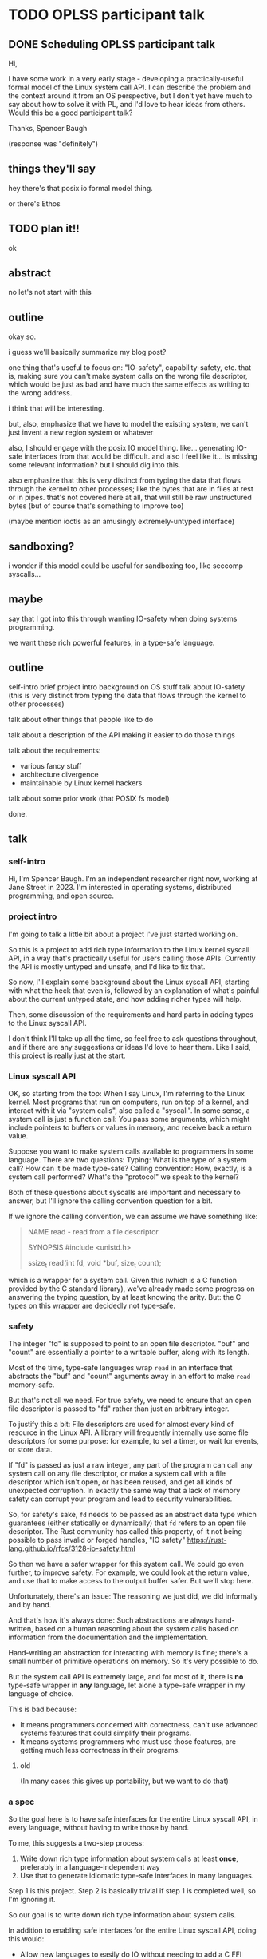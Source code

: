 * TODO OPLSS participant talk
** DONE Scheduling OPLSS participant talk
Hi,

I have some work in a very early stage - developing a practically-useful formal
model of the Linux system call API.  I can describe the problem and the context
around it from an OS perspective, but I don't yet have much to say about how to
solve it with PL, and I'd love to hear ideas from others.  Would this be a good
participant talk?

Thanks,
Spencer Baugh

(response was "definitely")
** things they'll say
hey there's that posix io formal model thing.

or there's Ethos
** TODO plan it!!
ok
** abstract
no let's not start with this
** outline
okay so.

i guess we'll basically summarize my blog post?

one thing that's useful to focus on:
"IO-safety", capability-safety, etc.
that is, making sure you can't make system calls on the wrong file descriptor,
which would be just as bad and have much the same effects as writing to the wrong address.

i think that will be interesting.

but, also, emphasize that we have to model the existing system,
we can't just invent a new region system or whatever

also, I should engage with the posix IO model thing.
like... generating IO-safe interfaces from that would be difficult.
and also I feel like it... is missing some relevant information?
but I should dig into this.

also emphasize that this is very distinct from typing the data that flows through the kernel to other processes;
like the bytes that are in files at rest or in pipes.
that's not covered here at all,
that will still be raw unstructured bytes
(but of course that's something to improve too)

(maybe mention ioctls as an amusingly extremely-untyped interface)
** sandboxing?
i wonder if this model could be useful for sandboxing too, like seccomp syscalls...
** maybe
say that I got into this through wanting IO-safety when doing systems programming.

we want these rich powerful features,
in a type-safe language.
** outline
self-intro
brief project intro
background on OS stuff
talk about IO-safety
(this is very distinct from typing the data that flows through the kernel to other processes)

talk about other things that people like to do

talk about a description of the API making it easier to do those things

talk about the requirements:
- various fancy stuff
- architecture divergence
- maintainable by Linux kernel hackers

talk about some prior work (that POSIX fs model)

done.
** talk
*** self-intro
Hi, I'm Spencer Baugh.
I'm an independent researcher right now, working at Jane Street in 2023.
I'm interested in operating systems, distributed programming, and open source.
*** project intro
I'm going to talk a little bit about a project I've just started working on.

So this is a project to
add rich type information to the Linux kernel syscall API,
in a way that's practically useful for users calling those APIs.
Currently the API is mostly untyped and unsafe,
and I'd like to fix that.

So now,
I'll explain some background about the Linux syscall API,
starting with what the heck that even is,
followed by an explanation of what's painful about the current untyped state,
and how adding richer types will help.

Then, some discussion of the requirements and hard parts in adding types to the Linux syscall API.

I don't think I'll take up all the time,
so feel free to ask questions throughout,
and if there are any suggestions or ideas I'd love to hear them.
Like I said, this project is really just at the start.
*** Linux syscall API
OK, so starting from the top:
When I say Linux, I'm referring to the Linux kernel.
Most programs that run on computers, run on top of a kernel,
and interact with it via "system calls", also called a "syscall".
In some sense, a system call is just a function call:
You pass some arguments, which might include pointers to buffers or values in memory,
and receive back a return value.

Suppose you want to make system calls available to programmers in some language.
There are two questions:
Typing: What is the type of a system call?  How can it be made type-safe?
Calling convention: How, exactly, is a system call performed?  What's the "protocol" we speak to the kernel?

Both of these questions about syscalls are important and necessary to answer,
but I'll ignore the calling convention question for a bit.

If we ignore the calling convention, we can assume we have something like:
#+begin_quote
NAME
       read - read from a file descriptor

SYNOPSIS
       #include <unistd.h>

       ssize_t read(int fd, void *buf, size_t count);
#+end_quote
which is a wrapper for a system call.
Given this (which is a C function provided by the C standard library),
we've already made some progress on answering the typing question,
by at least knowing the arity.
But: the C types on this wrapper are decidedly not type-safe.
*** safety
The integer "fd" is supposed to point to an open file descriptor.
"buf" and "count" are essentially a pointer to a writable buffer,
along with its length.

Most of the time, type-safe languages wrap =read= in an interface that abstracts the "buf" and "count" arguments away
in an effort to make =read= memory-safe.

But that's not all we need.
For true safety,
we need to ensure that an open file descriptor is passed to "fd"
rather than just an arbitrary integer.

To justify this a bit:
File descriptors are used for almost every kind of resource in the Linux API.
A library will frequently internally use some file descriptors for some purpose:
for example, to set a timer, or wait for events, or store data.

If "fd" is passed as just a raw integer,
any part of the program can call any system call on any file descriptor,
or make a system call with a file descriptor which isn't open,
or has been reused,
and get all kinds of unexpected corruption.
In exactly the same way that a lack of memory safety can corrupt your program and lead to security vulnerabilities.

So, for safety's sake,
=fd= needs to be passed as an abstract data type which guarantees
(either statically or dynamically)
that =fd= refers to an open file descriptor.
The Rust community has called this property,
of it not being possible to pass invalid or forged handles,
"IO safety"
https://rust-lang.github.io/rfcs/3128-io-safety.html

So then we have a safer wrapper for this system call.
We could go even further, to improve safety.
For example, we could look at the return value,
and use that to make access to the output buffer safer.
But we'll stop here.

Unfortunately, there's an issue:
The reasoning we just did,
we did informally and by hand.

And that's how it's always done:
Such abstractions are always hand-written,
based on a human reasoning about the system calls
based on information from the documentation and the implementation.

Hand-writing an abstraction for interacting with memory is fine;
there's a small number of primitive operations on memory.
So it's very possible to do.

But the system call API is extremely large,
and for most of it, there is *no* type-safe wrapper in *any* language,
let alone a type-safe wrapper in my language of choice.

This is bad because:
- It means programmers concerned with correctness,
  can't use advanced systems features that could simplify their programs.
- It means systems programmers who must use those features,
  are getting much less correctness in their programs.
**** old
(In many cases this gives up portability, but we want to do that)
*** a spec
So the goal here is to have safe interfaces for the entire Linux syscall API,
in every language,
without having to write those by hand.

To me, this suggests a two-step process:
1. Write down rich type information about system calls at least *once*, preferably in a language-independent way
2. Use that to generate idiomatic type-safe interfaces in many languages.

Step 1 is this project.
Step 2 is basically trivial if step 1 is completed well, so I'm ignoring it.

So our goal is to write down rich type information about system calls.

In addition to enabling safe interfaces for the entire Linux syscall API, doing this would:
- Allow new languages to easily do IO without needing to add a C FFI
- Improve the state of debugging tools (such as strace) which also handwrite a bunch of knowledge about system calls
- Make it easier to systematically test and fuzz the Linux API
- Provide similar benefits for the many many other projects which intersect with the Linux syscall API
*** issues
OK!
So, what type information exactly do we need?

There are some clear things we want:
- We need to represent that some syscalls return open file descriptors and others close open file descriptors,
  some syscalls map memory and others unmap memory.
  Otherwise, we can't express what it means to pass an "open file descriptor" to a system call.
- We need some level of dependent types, for buffers and return values that are sized based on an argument.
  We may be able to get away with a constrained version only for buffer sizes.
- All this type information has to be maintainable by the expert C programmers that currently write the Linux kernel.
  Without this these types will not be maintained for each new syscall change and they'll become useless.
  One weird but maybe workable way to do this would be to embed these types as macros into the existing C code,
  and scrape them out.
  Somewhat similar things already exist in Linux.

Additionally, to really do this,
we also need to solve the calling convention question that I mentioned before:
Dealing with the concrete specifics of how a system call is invoked.
This requires support for lots of fine-grained details of memory layout, such as:
- Complex pointer-based datastructures that exist in memory
- Bit-level data formats
- Tagged unions
- Overloaded system calls such as ioctl, where the argument types are dependent on which constant enum value is passed
- Architecture-specific divergences from a mostly-common core

The system call interface has to be described *without* changing how it works,
so this is also a somewhat novel problem of protocol description,
describing an existing protocol without changing its format.

So those are the things that are necessary for this project.
Rich typing information that covers the effects that functions have on 
*** related work
There are a number of papers that have presented formal models of POSIX APIs.

These formal models could in theory be used to automatically generate type-safe interfaces to modeled functions.
But there are a few issues:

- Most obviously, these papers don't specify the details of the calling convention,
  but instead abstract over it,
  so you wouldn't be able to actually get far.
- More fundamentally, these papers cover only a very small part of the syscall API,
  which is our whole problem.
  Extending them would be difficult,
  because they contain much more information, because they're targeted at a harder problem
  than we're trying to solve.


*** misc
Such information would be useful for other things too:



But it's somewhat meaningful to note that this type information wouldn't necessarily be *checked*
against the implementation.
We just want a language to express the invariants,
which maybe is mainta

That information could also be useful for other things.

So, the fundamental issue here, in my view,
is that there is no description of what is *safe*






any part of the program can tamper

The Rust community has 



The most obvious is:
The 


Let's be clear:
This is not a system call.
This is a *wrapper* for a system call.
Internally,
this calls the Linux system call sys_read in an architecture-specific way,
in a way specific to sys_read.

How exactly that works.



This is the C function signature for a function implemented in glibc,
which *wraps* the underlying system calls to make them available to C.
Calling this function is what most people think of as "calling a system call",
but it's different.

The actual system call interface is sometimes very similar to the C interface,
and sometimes very different.

The actual system call interface, at least on the x86 architecture,
consists of setting some registers to appropriate values,
then invoking a dedicated syscall instruction.

That being said,
for common system calls the arguments passed to the C wrappers
and the arguments taken by the underlying system call are usually the same.



the basic C library that most C programs running on Linux

To call a system call, you need to execute some specifi


However, the calling convention for a system call
(that is, the exact instructions used to execute it)

The actual implementation

In practice, a system call 
*** [other]
The goal is not to benefit the Linux kernel itself, but rather userspace users
*** papers
https://mgree.github.io/papers/popl2020_smoosh.pdf
https://6826.csail.mit.edu/2017/papers/sibylfs.pdf
